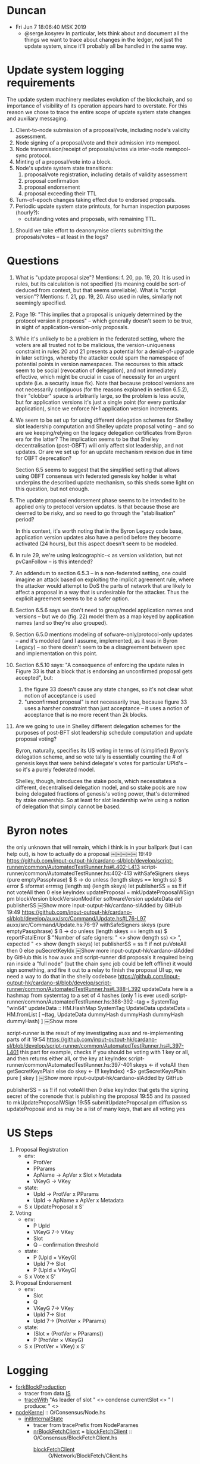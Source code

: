 * Duncan
  - Fri Jun  7 18:06:40 MSK 2019
    - @serge.kosyrev In particular, lets think about and document all the things
      we want to trace about changes in the ledger, not just the update system,
      since it'll probably all be handled in the same way.
* Update system logging requirements
# Principles

The update system machinery mediates evolution of the blockchain, and so importance of visibility of its operation appears hard to overstate.  For this reason we chose to trace the entire scope of update system state changes and auxiliary messaging.

# What to log

  1. Client-to-node submission of a proposal/vote, including node's validity assessment.
  2. Node signing of a proposal/vote and their admission into mempool.
  3. Node transmission/receipt of proposals/votes via inter-node mempool-sync protocol.
  4. Minting of a proposal/vote into a block.
  5. Node's update system state transitions:
     1. proposal/vote registration, including details of validity assessment
     2. proposal confirmation
     3. proposal endorsement
     4. proposal exceeding their TTL
  6. Turn-of-epoch changes taking effect due to endorsed proposals.
  7. Periodic update system state printouts, for human inspection purposes
     (hourly?):
     - outstanding votes and proposals, with remaining TTL.

# Open questions
  1. Should we take effort to deanonymise clients submitting the proposals/votes -- at least in the logs?
* Questions

1. What is "update proposal size"? Mentions: f. 20, pp. 19, 20. It is used in
   rules, but its calculation is not specified (its meaning could be sort-of
   deduced from context, but that seems unreliable). What is "script version"?
   Mentions: f. 21, pp. 19, 20.  Also used in rules, similarly not seemingly
   specified.

2. Page 19: "This implies that a proposal is uniquely determined by the protocol
   version it proposes" -- which generally doesn't seem to be true, in sight of
   application-version-only proposals.

3. While it's unlikely to be a problem in the federated setting, where the voters
   are all trusted not to be malicious, the version-uniqueness constraint in rules
   20 and 21 presents a potential for a denial-of-upgrade in later settings,
   whereby the attacker could spam the namespace of potential points in version
   namespaces.  The recourses to this attack seem to be social (revocation of
   delegation), and not immediately effective, which might be crucial in case of
   necessity for an urgent update (i.e. a security issue fix).  Note that because
   protocol versions are not necessarily contiguous (for the reasons explaned in
   section 6.5.2), their "clobber" space is arbitrarily large, so the problem is
   less acute, but for application versions it's just a single point (for every
   particular application), since we enforce N+1 application version increments.

4. We seem to be set up for using different delegation schemes for Shelley slot
   leadership computation and Shelley update proposal voting -- and so are we
   keeping/relying on the legacy delegation certificates from Byron era for the
   latter?  The implication seems to be that Shelley decentralisation (post-OBFT)
   will only affect slot leadership, and not updates.  Or are we set up for an
   update mechanism revision due in time for OBFT deprecation?

   Section 6.5 seems to suggest that the simplified setting that allows using OBFT
   consensus with federated genesis key holder is what underpins the described
   update mechanism, so this sheds some light on this question, but not enough.

5. The update proposal endorsement phase seems to be intended to be applied only
   to protocol version updates. Is that because those are deemed to be risky, and
   so need to go through the "stabilisation" period?

   In this context, it's worth noting that in the Byron Legacy code base,
   application version updates also have a period before they become activated (24
   hours), but this aspect doesn't seem to be modeled.

6. In rule 29, we're using lexicographic-< as version validation, but not
   pvCanFollow -- is this intended?

7. An addendum to section 6.5.3 -- in a non-federated setting, one could imagine
   an attack based on exploiting the implicit agreement rule, where the attacker
   would attempt to DoS the parts of network that are likely to affect a proposal
   in a way that is undesirable for the attacker.  Thus the explicit agreement
   seems to be a safer option.

8. Section 6.5.6 says we don't need to group/model application names and versions
   -- but we do (fig. 22) model them as a map keyed by application names (and so
   they're also grouped).

9. Section 6.5.0 mentions modeling of sofware-only/protocol-only updates -- and
   it's modeled (and I assume, implemented, as it was in Byron Legacy) -- so there
   doesn't seem to be a disagreement between spec and implementation on this point.

10. Section 6.5.10 says: "A consequence of enforcing the update rules in Figure 33
    is that a block that is endorsing an unconfirmed proposal gets accepted", but:

    1. the figure 33 doesn't cause any state changes, so it's not clear what
       notion of acceptance is used
    2. "unconfirmed proposal" is not necessarily true, because figure 33 uses a
       harsher constraint than just acceptance -- it uses a notion of acceptance
       that is no more recent than 2k blocks.

12. Are we going to use in Shelley different delegation schemes for the purposes of
    post-BFT slot leadership schedule computation and update proposal voting?

    Byron, naturally, specifies its US voting in terms of (simplified) Byron's
    delegation scheme, and so vote tally is essentially counting the # of genesis
    keys that were behind delegate's votes for particular UPId's -- so it's a
    purely federated model.

    Shelley, though, introduces the stake pools, which necessitates a different,
    decentralised delegation model, and so stake pools are now being delegated
    fractions of genesis's voting power, that's determined by stake ownership.  So
    at least for slot leadership we're using a notion of delegation that simply
    cannot be based.
* Byron notes

the only unknown that will remain, which i think is in your ballpark (but i can help out), is how to actually do a proposal
￼￼￼￼￼
19:49
https://github.com/input-output-hk/cardano-sl/blob/develop/script-runner/common/AutomatedTestRunner.hs#L402-L413
script-runner/common/AutomatedTestRunner.hs:402-413
  withSafeSigners skeys (pure emptyPassphrase) $ \ss -> do
    unless (length skeys == length ss) $ error $ sformat errmsg (length ss) (length skeys)
    let
      publisherSS = ss !! if not voteAll then 0 else keyIndex
      updateProposal = mkUpdateProposalWSign pm blockVersion blockVersionModifier softwareVersion updateData def publisherSS
￼Show more
input-output-hk/cardano-slAdded by GitHub
19:49
https://github.com/input-output-hk/cardano-sl/blob/develop/auxx/src/Command/Update.hs#L76-L97
auxx/src/Command/Update.hs:76-97
    withSafeSigners skeys (pure emptyPassphrase) $ \ss -> do
        unless (length skeys == length ss) $
            reportFatalError $ "Number of safe signers: " <> show (length ss) <>
                               ", expected " <> show (length skeys)
        let publisherSS = ss !! if not puVoteAll then 0 else puSecretKeyIdx
￼Show more
input-output-hk/cardano-slAdded by GitHub
this is how auxx and script-runner did proposals
it required being ran inside a "full node" (but the chain sync job could be left offline)
it would sign something, and fire it out to a relay
to finish the proposal UI up, we need a way to do that in the shelly codebase
https://github.com/input-output-hk/cardano-sl/blob/develop/script-runner/common/AutomatedTestRunner.hs#L388-L392
updateData here is a hashmap from systemtag to a set of 4 hashes (only 1 is ever used)
script-runner/common/AutomatedTestRunner.hs:388-392
    --tag = SystemTag "win64"
    updateData :: HM.HashMap SystemTag UpdateData
    updateData = HM.fromList [
        --(tag, UpdateData dummyHash dummyHash dummyHash dummyHash)
      ]
￼Show more

script-runner is the result of my investigating auxx and re-implementing parts of it
19:54
https://github.com/input-output-hk/cardano-sl/blob/develop/script-runner/common/AutomatedTestRunner.hs#L397-L401
this part for example, checks if you should be voting with 1 key or all, and then returns either all, or the key at keyIndex
script-runner/common/AutomatedTestRunner.hs:397-401
  skeys <- if voteAll then
      getSecretKeysPlain
    else do
      skey <- (!! keyIndex) <$> getSecretKeysPlain
      pure [ skey ]
￼Show more
input-output-hk/cardano-slAdded by GitHub

publisherSS = ss !! if not voteAll then 0 else keyIndex
that gets the signing secret of the corenode that is publishing the proposal
19:55
and its passed to mkUpdateProposalWSign
19:55
submitUpdateProposal pm diffusion ss updateProposal
and ss may be a list of many keys, that are all voting yes
* US Steps
  1. Proposal Registration
     - env:
       - ProtVer
       - PParams
       - ApName -> ApVer x Slot x Metadata
       - VKeyG -> VKey
     - state:
       - UpId -> ProtVer x PParams
       - UpId -> ApName x ApVer x Metadata
     - S x UpdateProposal x S'
  2. Voting
     - env:
       - P UpId
       - VKeyG 7→ VKey
       - Slot
       - Q -- confirmation threshold
     - state:
       - P (UpId × VKeyG)
       - UpId 7→ Slot
       - P (UpId × VKeyG)
     - S x Vote x S'
  3. Proposal Endorsement
     - env:
       - Slot
       - Q
       - VKeyG 7→ VKey
       - UpId 7→ Slot
       - UpId 7→ (ProtVer × PParams)
     - state:
       - (Slot × (ProtVer × PParams))
       - P (ProtVer × VKeyG)
     - S x (ProtVer × VKey) x S'
* Logging
  - [[file:iohk/ouroboros-network/ouroboros-consensus/src/Ouroboros/Consensus/Node.hs::forkBlockProduction%20IS{..}%20=][forkBlockProduction]]
    - tracer from data [[file:iohk/ouroboros-network/ouroboros-consensus/src/Ouroboros/Consensus/Node.hs::,%20tracer%20::%20Tracer%20m%20String][IS]]
    - [[file:iohk/ouroboros-network/ouroboros-consensus/src/Ouroboros/Consensus/Node.hs::"As%20leader%20of%20slot%20"%20<>%20condense%20currentSlot%20<>%20"%20I%20produce:%20"%20<>][traceWith]] "As leader of slot " <> condense currentSlot <> " I produce: " <>
  - [[file:iohk/ouroboros-network/ouroboros-consensus/src/Ouroboros/Consensus/Node.hs::nodeKernel%20params@NodeParams%20{%20threadRegistry,%20cfg%20}%20=%20do][nodeKernel]] :: O/Consensus/Node.hs
    - [[file:iohk/ouroboros-network/ouroboros-consensus/src/Ouroboros/Consensus/Node.hs::initInternalState%20NodeParams%20{..}%20=%20do][initInternalState]]
      - tracer from tracePrefix from NodeParames
      - [[file:iohk/ouroboros-network/ouroboros-consensus/src/Ouroboros/Consensus/Node.hs::nrBlockFetchClient%20up%20=][nrBlockFetchClient]] = [[file:iohk/ouroboros-network/ouroboros-consensus/src/Ouroboros/Consensus/BlockFetchClient.hs::blockFetchClient%20tracer%20blockFetchInterface%20_up%20clientStateVars%20=][blockFetchClient]] :: O/Consensus/BlockFetchClient.hs
        - [[file:iohk/ouroboros-network/ouroboros-network/src/Ouroboros/Network/BlockFetch/Client.hs::blockFetchClient%20::%20forall%20header%20block%20m.][blockFetchClient]] :: O/Network/BlockFetch/Client.hs
          - [[file:iohk/ouroboros-network/ouroboros-network/src/Ouroboros/Network/BlockFetch/Client.hs::senderAwait%20::%20forall%20n.][senderAwait]]
            - [[file:iohk/ouroboros-network/ouroboros-network/src/Ouroboros/Network/BlockFetch/Client.hs::senderActive%20::%20forall%20n.][senderActive]]
              - [[file:iohk/ouroboros-network/ouroboros-consensus/src/Ouroboros/Consensus/BlockFetchClient.hs::addFetchedBlock%20=%20\pt%20blk%20->%20do][addFetchedBlock]]
                - tracer captured from arg passed into blockFetchClient
                - [[file:iohk/ouroboros-network/ouroboros-consensus/src/Ouroboros/Consensus/BlockFetchClient.hs::traceWith%20tracer%20$%20"Downloaded%20block:%20"%20<>%20condense%20blk][traceWith]] "Downloaded block: " <> condense blk
      - [[file:iohk/ouroboros-network/ouroboros-consensus/src/Ouroboros/Consensus/Node.hs::networkLayer%20=%20initNetworkLayer][networkLayer]] = [[file:iohk/ouroboros-network/ouroboros-consensus/src/Ouroboros/Consensus/Node.hs::initNetworkLayer%20_tracer%20registry%20NetworkRequires{..}%20=%20NetworkProvides%20{..}][initNetworkLayer]] :: O/Consensus/Node.hs
        - [[file:iohk/ouroboros-network/ouroboros-consensus/src/Ouroboros/Consensus/Node.hs::npAddUpstream%20up%20ncCS%20ncBF%20=%20do][npAddUpstream]] :: O/Consensus/Node.hs
          - [[file:iohk/ouroboros-network/ouroboros-network/src/Ouroboros/Network/Protocol/ChainSync/Client.hs::chainSyncClientPeer%20(ChainSyncClient%20mclient)%20=][chainSyncClientPeer]] :: O/N/Protocol/ChainSync/Client.hs, [[file:iohk/ouroboros-network/ouroboros-network/src/Ouroboros/Network/Protocol/ChainSync/Direct.hs::direct_%20ServerStIdle{recvMsgRequestNext}][direct_]]
          - [[file:iohk/ouroboros-network/ouroboros-consensus/src/Ouroboros/Consensus/Node.hs::networkLayer%20=%20initNetworkLayer][networkLayer]] = initNetworkLayer networkRequires
            - [[file:iohk/ouroboros-network/ouroboros-consensus/src/Ouroboros/Consensus/Node.hs::networkRequires%20=%20NetworkRequires%20{..}][networkRequires]] =. [[file:iohk/ouroboros-network/ouroboros-consensus/src/Ouroboros/Consensus/Node.hs::nrChainSyncClient%20::%20up%20->%20Consensus%20ChainSyncClient%20hdr%20m][nrChainSyncClient]] ::
              - [[file:iohk/ouroboros-network/ouroboros-consensus/src/Ouroboros/Consensus/ChainSyncClient.hs::chainSyncClient%20tracer%20cfg%20toEnc%20btime%20(ClockSkew%20maxSkew)%20getCurrentChain][chainSyncClient]] :: O/N/Protocol/ChainSyncClient.hs
                - [[file:iohk/ouroboros-network/ouroboros-consensus/src/Ouroboros/Consensus/ChainSyncClient.hs::{%20recvMsgRollForward%20=%20\hdr%20theirHead%20->%20ChainSyncClient%20$%20do][recvMsgRollForward]] from data [[file:iohk/ouroboros-network/ouroboros-network/src/Ouroboros/Network/Protocol/ChainSync/Client.hs::data%20ClientStNext%20header%20point%20m%20a%20=][ClientStNext]]
                  - tracer captured from arg passed into chainSyncClient
                  - [[file:iohk/ouroboros-network/ouroboros-consensus/src/Ouroboros/Consensus/ChainSyncClient.hs::traceWith%20tracer%20$%20"Downloaded%20header:%20"%20<>%20condense%20hdr][traceWith]] "Downloaded header: "<> condense hdr
* Types
  - data [[file:iohk/cardano-ledger/src/Cardano/Chain/Block/Block.hs::data%20ABlock%20a%20=%20ABlock][ABlock]] -- [[file:iohk/cardano-ledger/src/Cardano/Chain/Block/Block.hs::toCBORBlock%20::%20EpochSlots%20->%20Block%20->%20Encoding][toCBORBlock]] :: EpochSlots -> Block -> Encoding
    - data [[file:iohk/cardano-ledger/src/Cardano/Chain/Block/Body.hs::data%20ABody%20a%20=%20ABody][ABody]] -- [[file:iohk/cardano-ledger/src/Cardano/Chain/Block/Body.hs::instance%20ToCBOR%20Body%20where][instance ToCBOR Body]]
      - data Update.[[file:iohk/cardano-ledger/src/Cardano/Chain/Update/Payload.hs::data%20APayload%20a%20=%20APayload][APayload]] -- [[file:iohk/cardano-ledger/src/Cardano/Chain/Update/Payload.hs::instance%20ToCBOR%20Payload%20where][instance ToCBOR Payload]]
        - data [[file:iohk/cardano-ledger/src/Cardano/Chain/Update/Proposal.hs::data%20AProposal%20a%20=%20AProposal][AProposal]] -- [[file:iohk/cardano-ledger/src/Cardano/Chain/Update/Proposal.hs::instance%20ToCBOR%20Proposal%20where][instance ToCBOR Proposal]]
  - data [[file:iohk/ouroboros-network/ouroboros-consensus/src/Ouroboros/Consensus/Ledger/Byron.hs::data%20LedgerState%20(ByronBlock%20cfg)%20=%20ByronLedgerState][LedgerState]] = ByronLedgerState
    - blsCurrent = data [[file:iohk/cardano-ledger/src/Cardano/Chain/Block/Validation.hs::data%20ChainValidationState%20=%20ChainValidationState][ChainValidationState]]
      - { cvsLastSlot        :: !FlatSlotId
        , cvsSigningHistory  :: !SigningHistory
        , cvsPreviousHash    :: !(Either GenesisHash HeaderHash)
        , cvsUtxo            :: !UTxO
        , cvsUpdateState     :: !UPI.[[file:iohk/cardano-ledger/src/Cardano/Chain/Update/Validation/Interface.hs::data%20State%20=%20State][State]]
        , cvsDelegationState :: !DI.State }
  - data [[file:iohk/cardano-ledger/src/Cardano/Chain/Update/SoftforkRule.hs::data%20SoftforkRule%20=%20SoftforkRule][SoftforkRule]]
    - srInitThd      :: !LovelacePortion
    - srMinThd       :: !LovelacePortion
    - srThdDecrement :: !LovelacePortion
  - data [[file:iohk/cardano-ledger/src/Cardano/Chain/Common/TxFeePolicy.hs::data%20TxFeePolicy][TxFeePolicy]] = TxFeePolicyTxSizeLinear !TxSizeLinear
    - data [[file:iohk/cardano-ledger/src/Cardano/Chain/Common/TxSizeLinear.hs::data%20TxSizeLinear%20=][TxSizeLinear]] = TxSizeLinear !Lovelace !Lovelace
  - data [[file:iohk/cardano-ledger/src/Cardano/Chain/Update/Validation/Interface.hs::data%20Signal%20=%20Signal][Signal]] ::
    - data [[file:iohk/cardano-ledger/src/Cardano/Chain/Update/Validation/Endorsement.hs::data%20Endorsement%20=%20Endorsement][Endorsement]] ::
      - endorsementProtocolVersion :: !ProtocolVersion
      - endorsementStakeholder     :: !StakeholderId
    - data [[file:iohk/cardano-ledger/src/Cardano/Chain/Update/Payload.hs::data%20APayload%20a%20=%20APayload][APayload]] ::
      - payloadProposal   :: !(Maybe (AProposal a)) -- data [[file:iohk/cardano-ledger/src/Cardano/Chain/Update/Proposal.hs::data%20AProposal%20a%20=%20AProposal][AProposal]]
        - body :: data [[file:iohk/cardano-ledger/src/Cardano/Chain/Update/Proposal.hs::data%20ProposalBody%20=%20ProposalBody][ProposalBody]]
          - protocolVersion          :: ![[file:iohk/cardano-ledger/src/Cardano/Chain/Update/ProtocolVersion.hs::data%20ProtocolVersion%20=%20ProtocolVersion][ProtocolVersion]]
            - pvMajor :: !Word16
            - pvMinor :: !Word16
            - pvAlt   :: !Word8
          - protocolParametersUpdate :: ![[file:iohk/cardano-ledger/src/Cardano/Chain/Update/ProtocolParametersUpdate.hs::data%20ProtocolParametersUpdate%20=%20ProtocolParametersUpdate][ProtocolParametersUpdate]]
          - softwareVersion          :: ![[file:iohk/cardano-ledger/src/Cardano/Chain/Update/SoftwareVersion.hs::data%20SoftwareVersion%20=%20SoftwareVersion][SoftwareVersion]]
            - svAppName :: ![[file:iohk/cardano-ledger/src/Cardano/Chain/Update/ApplicationName.hs::newtype%20ApplicationName%20=%20ApplicationName][ApplicationName]]
            - svNumber  :: ![[file:iohk/cardano-ledger/src/Cardano/Chain/Update/SoftwareVersion.hs::type%20NumSoftwareVersion%20=%20Word32][NumSoftwareVersion]]
          - metadata                 :: !(Map SystemTag InstallerHash)
        - issuer :: newtype [[file:iohk/cardano-ledger/crypto/src/Cardano/Crypto/Signing/VerificationKey.hs::newtype%20VerificationKey%20=][VerificationKey]]  :: VerificationKey Cardano.Crypto.Wallet.XPub
        - signature :: newtype [[file:iohk/cardano-ledger/crypto/src/Cardano/Crypto/Signing/Signature.hs::newtype%20Signature%20a%20=][Signature]]        :: Signature Cardano.Crypto.Wallet.XSignature
          - newtype [[file:iohk/cardano-ledger/crypto/src/Cardano/Crypto/Signing/Signature.hs::newtype%20Signature%20a%20=][Signature]] a = Signature Cardano.Crypto.Wallet.[[file:iohk/cardano-crypto/src/Cardano/Crypto/Wallet.hs::newtype%20XSignature%20=%20XSignature][XSignature]]
            - newtype [[file:iohk/cardano-crypto/src/Cardano/Crypto/Wallet.hs::newtype%20XSignature%20=%20XSignature][XSignature]] = XSignature { unXSignature :: ByteString
              - [[file:iohk/cardano-crypto/src/Cardano/Crypto/Wallet.hs::sign%20passphrase%20(XPrv%20ekey)%20ba%20=][sign]] :: passPhrase -> [[file:~/iohk/cardano-crypto/src/Cardano/Crypto/Wallet.hs::newtype%20XPrv%20=%20XPrv%20EncryptedKey][XPrv]] -> msg -> [[file:iohk/cardano-crypto/src/Cardano/Crypto/Wallet.hs::newtype%20XSignature%20=%20XSignature][XSignature]]
                - newtype [[file:~/iohk/cardano-crypto/src/Cardano/Crypto/Wallet.hs::newtype%20XPrv%20=%20XPrv%20EncryptedKey][XPrv]] = XPrv [[file:~/iohk/cardano-crypto/src/Cardano/Crypto/Wallet/Encrypted.hs::newtype%20EncryptedKey%20=%20EncryptedKey%20ByteString][EncryptedKey]]
          - [[file:iohk/cardano-ledger/crypto/src/Cardano/Crypto/Signing/Signature.hs::sign%20pm%20tag%20sk%20=%20signEncoded%20pm%20tag%20sk%20.%20toCBOR][sign]] :: ProtocolMagicId -> [[file:iohk/cardano-ledger/crypto/src/Cardano/Crypto/Signing/Tag.hs::data%20SignTag][SignTag]] -> [[file:iohk/cardano-ledger/crypto/src/Cardano/Crypto/Signing/SigningKey.hs::newtype%20SigningKey%20=%20SigningKey%20CC.XPrv][SigningKey]] -> a -> [[file:iohk/cardano-ledger/crypto/src/Cardano/Crypto/Signing/Signature.hs::newtype%20Signature%20a%20=][Signature]] a
          - [[file:iohk/cardano-ledger/crypto/src/Cardano/Crypto/Signing/Signature.hs::signEncoded%20pm%20tag%20sk%20=%20coerce%20.%20signRaw%20pm%20(Just%20tag)%20sk%20.%20BSL.toStrict%20.%20serializeEncoding][signEncoded]] :: ProtocolMagicId -> [[file:iohk/cardano-ledger/crypto/src/Cardano/Crypto/Signing/Tag.hs::data%20SignTag][SignTag]] -> [[file:iohk/cardano-ledger/crypto/src/Cardano/Crypto/Signing/SigningKey.hs::newtype%20SigningKey%20=%20SigningKey%20CC.XPrv][SigningKey]] -> Encoding -> [[file:iohk/cardano-ledger/crypto/src/Cardano/Crypto/Signing/Signature.hs::newtype%20Signature%20a%20=][Signature]] a
          - [[file:iohk/ouroboros-network/ouroboros-consensus/src/Ouroboros/Consensus/Crypto/DSIGN/Class.hs::signDSIGN%20::%20(MonadRandom%20m,%20Signable%20v%20a)%20=>%20(a%20->%20Encoding)%20->%20a%20->%20SignKeyDSIGN%20v%20->%20m%20(SigDSIGN%20v)][signDSIGN]] :: (a -> Encoding) -> a -> SignKeyDSIGN v -> m ([[file:iohk/ouroboros-network/ouroboros-consensus/src/Ouroboros/Consensus/Crypto/DSIGN/Cardano.hs::newtype%20SigDSIGN%20CardanoDSIGN%20=%20SigCardanoDSIGN%20(Signature%20Encoding)][SigDSIGN]] v)
            - = [[file:iohk/ouroboros-network/ouroboros-consensus/src/Ouroboros/Consensus/Crypto/DSIGN/Cardano.hs::return%20$%20SigCardanoDSIGN%20$%20signEncoded%20given%20(signTag%20a)%20sk%20(toEnc%20a)][return]] SigCardanoDSIGN $ signEncoded given (signTag a) sk (toEnc a)
            - newtype [[file:iohk/ouroboros-network/ouroboros-consensus/src/Ouroboros/Consensus/Crypto/DSIGN/Cardano.hs::newtype%20SigDSIGN%20CardanoDSIGN%20=%20SigCardanoDSIGN%20(Signature%20Encoding)][SigDSIGN]] CardanoDSIGN = SigCardanoDSIGN (Signature Encoding)
        - annotation :: a
      - payloadVotes      :: ![AVote a] -- data [[file:iohk/cardano-ledger/src/Cardano/Chain/Update/Vote.hs::data%20AVote%20a%20=%20UnsafeVote][AVote]] :: [[file:iohk/cardano-ledger/src/Cardano/Chain/Update/Vote.hs::mkVote%20pm%20sk%20upId%20decision%20=%20UnsafeVote][mkVote]]
        - voterVK           :: !VerificationKey -- ^ Verification key of stakeholder, who votes
        - aProposalId       :: !(Annotated [[file:iohk/cardano-ledger/src/Cardano/Chain/Update/Proposal.hs::type%20UpId%20=%20Hash%20Proposal][UpId]] a) -- ^ Proposal to which this vote applies
          - type [[file:iohk/cardano-ledger/src/Cardano/Chain/Update/Proposal.hs::type%20UpId%20=%20Hash%20Proposal][UpId]] = [[file:iohk/cardano-ledger/crypto/src/Cardano/Crypto/Hashing.hs::type%20Hash%20=%20AbstractHash%20Blake2b_256][Hash]] Proposal
            - type [[file:iohk/cardano-ledger/crypto/src/Cardano/Crypto/Hashing.hs::type%20Hash%20=%20AbstractHash%20Blake2b_256][Hash]] = [[file:iohk/cardano-ledger/crypto/src/Cardano/Crypto/Hashing.hs::newtype%20AbstractHash%20algo%20a%20=][AbstractHash]] Blake2b_256
              - newtype [[file:iohk/cardano-ledger/crypto/src/Cardano/Crypto/Hashing.hs::newtype%20AbstractHash%20algo%20a%20=][AbstractHash]] algo a = AbstractHash (Digest algo)
        - signature         :: !(Signature (UpId, Bool))
  - data [[file:iohk/ouroboros-network/ouroboros-consensus/src/Ouroboros/Consensus/Ledger/Byron.hs::data%20ByronDemoConfig%20=%20ByronDemoConfig%20{][ByronDemoConfig]]
  - data [[file:iohk/ouroboros-network/ouroboros-consensus/src/Ouroboros/Consensus/Demo.hs::data%20ProtocolInfo%20p%20=%20ProtocolInfo%20{][ProtocolInfo]]
     pInfoConfig     :: [[file:iohk/ouroboros-network/ouroboros-consensus/src/Ouroboros/Consensus/Protocol/PBFT.hs::data%20NodeConfig%20(PBft%20c)%20=%20PBftNodeConfig%20{][NodeConfig]] (PBft c)
   , pInfoInitLedger :: ExtLedgerState (Block p)
   , pInfoInitState  :: NodeState p
  - data [[file:iohk/ouroboros-network/ouroboros-consensus/src/Ouroboros/Consensus/Protocol/ExtNodeConfig.hs::data%20NodeConfig%20(ExtNodeConfig%20cfg%20p)%20=%20EncNodeConfig%20{][NodeConfig]]
    - encNodeConfigP   :: NodeConfig p
    - encNodeConfigExt :: cfg
  - data [[file:iohk/ouroboros-network/ouroboros-consensus/src/Ouroboros/Consensus/Protocol/PBFT.hs::data%20NodeConfig%20(PBft%20c)%20=%20PBftNodeConfig%20{][NodeConfig]] (PBft c)
    - pbftParams   :: [[file:iohk/ouroboros-network/ouroboros-consensus/src/Ouroboros/Consensus/Protocol/PBFT.hs::data%20PBftParams%20=%20PBftParams%20{][PBftParams]]
      - pbftGenesisConfig      :: CC.Genesis.[[file:iohk/cardano-ledger/src/Cardano/Chain/Genesis/Config.hs::data%20Config%20=%20Config][Config]]
        - configProtocolMagicId :: Config -> ProtocolMagicId
    - pbftNodeId   :: NodeId
    - pbftSignKey  :: SignKeyDSIGN (PBftDSIGN c)
    - pbftVerKey   :: VerKeyDSIGN (PBftDSIGN c)
* US state
* Assorti
  - logging
    - [[file:iohk/iohk-monitoring-framework/contra-tracer/src/Control/Tracer.lhs::stdoutTracer%20::%20(MonadIO%20m)%20=>%20Tracer%20m%20String][stdoutTracer]] :: Tracer m String
    - [[file:iohk/iohk-monitoring-framework/contra-tracer/src/Control/Tracer.lhs::traceWith%20::%20Tracer%20m%20a%20->%20a%20->%20m%20()][traceWith]] :: Tracer m a -> a -> m ()
    - [[file:iohk/iohk-monitoring-framework/iohk-monitoring/src/Cardano/BM/Setup.lhs::setupTrace%20::%20(MonadIO%20m,%20ToObject%20a)%20=>%20Either%20FilePath%20Config.Configuration%20->%20Text%20->%20m%20(Trace%20m%20a)][setupTrace]] :: Either FilePath Config.Configuration -> Text -> m (Trace m a)
    - Logging.[[file:iohk/ouroboros-network/byron-proxy/src/exec/Logging.hs::withLogging%20mLoggerConfig%20name%20k%20=%20do][withLogging]] (loggerConfigPath opts) "validator" $ \trace_ -> do
      - [[file:iohk/ouroboros-network/byron-proxy/src/exec/Logging.hs::loggerConfig'%20<-%20Monitoring.setupFromRepresentation%20loggerConfig][loggerConfig' <- Monitoring.setupFromRepresentation loggerConfig]]
        - [[file:iohk/iohk-monitoring-framework/iohk-monitoring/src/Cardano/BM/Configuration/Model.lhs::setupFromRepresentation%20::%20R.Representation%20->%20IO%20Configuration][setupFromRepresentation]] :: R.Representation -> IO Configuration
      - [[file:iohk/ouroboros-network/byron-proxy/src/exec/Logging.hs::Monitoring.withTrace%20loggerConfig'%20name%20k][Monitoring.withTrace loggerConfig' name k]]
        - [[file:iohk/iohk-monitoring-framework/iohk-monitoring/src/Cardano/BM/Setup.lhs::withTrace%20cfg%20name%20action%20=][withTrace]] :: Config.Configuration -> Text -> (Trace m a -> m t) -> m t
          - [[file:iohk/iohk-monitoring-framework/iohk-monitoring/src/Cardano/BM/Setup.lhs::setupTrace_%20::%20(MonadIO%20m,%20ToObject%20a)%20=>%20Config.Configuration%20->%20Text%20->%20m%20(Trace%20m%20a,%20Switchboard.Switchboard%20a)][setupTrace_]] :: Config.Configuration -> Text -> m (Trace m a, Switchboard.Switchboard a)
  cliLoggerConfigPath = Opt.optional $ Opt.strOption $
    Opt.long "logger-config" <>
    Opt.metavar "FILEPATH"   <>
    Opt.help "Path to the logger config file."

  - newtype [[file:iohk/cardano-ledger/src/Cardano/Chain/Common/LovelacePortion.hs::newtype%20LovelacePortion%20=%20LovelacePortion][LovelacePortion]] = Word64
  - [[file:iohk/ouroboros-network/ouroboros-consensus/src/Ouroboros/Consensus/Demo.hs::protocolInfo%20(DemoRealPBFT%20params)][protocolInfo]]
  - [[file:iohk/ouroboros-network/ouroboros-consensus/src/Ouroboros/Consensus/Node.hs::nodeKernel%20params@NodeParams%20{%20threadRegistry,%20cfg%20}%20=%20do][nodeKernel]]
    - [[file:iohk/ouroboros-network/ouroboros-consensus/src/Ouroboros/Consensus/Node.hs::initInternalState%20NodeParams%20{..}%20=%20do][initInternalState]] :: O/C/Node.hs
      - [[file:iohk/ouroboros-network/ouroboros-consensus/src/Ouroboros/Consensus/Node.hs::networkRequires%20=%20NetworkRequires%20{..}][networkRequires]]
        - [[file:iohk/ouroboros-network/ouroboros-consensus/src/Ouroboros/Consensus/Node.hs::blockFetchClient%20(tracePrefix%20"BFClient"%20(Just%20up))%20blockFetchInterface%20up][blockFetchClient]]
          - [[file:iohk/ouroboros-network/ouroboros-consensus/src/Ouroboros/Consensus/Node.hs::blockFetchInterface%20=%20initBlockFetchConsensusInterface][blockFetchInterface]]
            - [[file:iohk/ouroboros-network/ouroboros-consensus/src/Ouroboros/Consensus/Node.hs::initBlockFetchConsensusInterface%20cfg%20chainDB%20getCandidates%20blockFetchSize][initBlockFetchConsensusInterface]]:[[file:iohk/ouroboros-network/ouroboros-consensus/src/Ouroboros/Consensus/Node.hs::addFetchedBlock%20_pt%20=%20ChainDB.addBlock%20chainDB][addFetchedBlock]]
    - [[file:iohk/ouroboros-network/ouroboros-consensus/src/Ouroboros/Consensus/Node.hs::forkBlockProduction%20IS{..}%20=][forkBlockProduction]]
      - [[file:iohk/ouroboros-network/ouroboros-consensus/src/Ouroboros/Consensus/Node.hs::drg%20<-%20produceDRG][produceDRG]]
      - [[file:iohk/ouroboros-network/ouroboros-consensus/src/Ouroboros/Consensus/Node.hs::produceBlock][produceBlock]]
        - [[file:iohk/ouroboros-network/ouroboros-consensus/src/Ouroboros/Consensus/Node.hs::forkBlockProduction%20IS{..}%20=][forkBlockProduction]] :: Ouroboros/Consensus/Node.hs; [[file:iohk/ouroboros-network/ouroboros-consensus/demo-playground/Run.hs::handleSimpleNode%20p%20CLI{..}%20(TopologyInfo%20myNodeId%20topologyFile)%20submitUP%20=%20do][handleSimpleNode]] :: demo-playground/Run.hs
          - NodeCallbacks.[[file:iohk/ouroboros-network/ouroboros-consensus/demo-playground/Run.hs::,%20produceBlock%20=%20\proof%20_l%20slot%20prevPoint%20prevBlockNo%20txs%20->%20do][produceBlock]] :: demo-playground/Run.hs
            - [[file:iohk/ouroboros-network/ouroboros-consensus/src/Ouroboros/Consensus/Demo.hs::demoForgeBlock%20=%20forgeByronDemoBlock][demoForgeBlock]] :: instance [[file:iohk/ouroboros-network/ouroboros-consensus/src/Ouroboros/Consensus/Demo.hs::instance%20(%20Given%20Cardano.ProtocolMagicId][RunDemo]] @ O/C/Demo.hs (class [[file:iohk/ouroboros-network/ouroboros-consensus/src/Ouroboros/Consensus/Demo.hs::)%20=>%20RunDemo%20p%20where][RunDemo]])
              - [[file:iohk/ouroboros-network/ouroboros-consensus/src/Ouroboros/Consensus/Ledger/Byron.hs::forgeByronDemoBlock%20cfg%20els%20curSlot%20curNo%20prevHash%20txs%20ussargs%20()%20=%20do][forgeByronDemoBlock]] :: O/C/Ledger/Byron.hs
                - [[file:iohk/ouroboros-network/ouroboros-consensus/src/Ouroboros/Consensus/Protocol/Abstract.hs::mkPayload%20::%20(SupportedPreHeader%20p%20ph,%20HasNodeState%20p%20m,%20MonadRandom%20m)][mkPayload]] :: (ph -> Encoding) -> ph -> m (Payload p ph)
                  - PBftNodeConfig{..} -> pbftSignKey
                  - [[file:iohk/ouroboros-network/ouroboros-consensus/src/Ouroboros/Consensus/Protocol/PBFT.hs::signature%20<-%20signedDSIGN%20toEnc%20preheader%20pbftSignKey][signature]] <- signedDSIGN toEnc preheader pbftSignKey
                    - [[file:iohk/ouroboros-network/ouroboros-consensus/src/Ouroboros/Consensus/Protocol/PBFT.hs::data%20Payload%20(PBft%20c)%20ph%20=%20PBftPayload%20{][Payload]] (PBft c) ph = PBftPayload
                      - pbftIssuer    :: VerKeyDSIGN (PBftDSIGN c)
                      - pbftSignature :: [[file:iohk/ouroboros-network/ouroboros-consensus/src/Ouroboros/Consensus/Crypto/DSIGN/Class.hs::newtype%20SignedDSIGN%20v%20a%20=%20SignedDSIGN%20(SigDSIGN%20v)][SignedDSIGN]] (PBftDSIGN c) ph
                        - newtype [[file:iohk/ouroboros-network/ouroboros-consensus/src/Ouroboros/Consensus/Crypto/DSIGN/Class.hs::newtype%20SignedDSIGN%20v%20a%20=%20SignedDSIGN%20(SigDSIGN%20v)][SignedDSIGN]] v a = SignedDSIGN ([[file:iohk/ouroboros-network/ouroboros-consensus/src/Ouroboros/Consensus/Crypto/DSIGN/Class.hs::data%20SigDSIGN%20v%20::%20*][SigDSIGN]] v)
      - [[file:iohk/ouroboros-network/ouroboros-consensus/src/Ouroboros/Consensus/Node.hs::initBlockFetchConsensusInterface%20cfg%20chainDB%20getCandidates%20blockFetchSize][initBlockFetchConsensusInterface]]:[[file:iohk/ouroboros-network/ouroboros-consensus/src/Ouroboros/Consensus/Node.hs::addFetchedBlock%20_pt%20=%20ChainDB.addBlock%20chainDB][addFetchedBlock]], [[file:iohk/ouroboros-network/ouroboros-consensus/src/Ouroboros/Consensus/Node.hs::forkBlockProduction%20IS{..}%20=][forkBlockProduction]], [[file:iohk/ouroboros-network/ouroboros-consensus/src/Ouroboros/Storage/ChainDB/API.hs::fromChain%20openDB%20chain%20=%20do][fromChain]] (Support for tests)
        - [[file:iohk/ouroboros-network/ouroboros-consensus/src/Ouroboros/Storage/ChainDB/Model.hs::addBlock%20toEnc%20cfg%20blk%20m%20=%20Model%20{][addBlock]] :: O/S/ChainDB/Model.hs
          - [[file:iohk/ouroboros-network/ouroboros-consensus/src/Ouroboros/Storage/ChainDB/Model.hs::validate%20toEnc%20cfg%20initLedger%20chain%20=][validate]] :: O/S/ChainDB/Model.hs, [[file:iohk/ouroboros-network/ouroboros-consensus/src/Ouroboros/Consensus/Ledger/Abstract.hs::verifyChain%20toEnc%20cfg%20initSt%20c%20=][verifyChain]] :: O/C/Ledger/Abstract.hs
            - [[file:iohk/ouroboros-network/ouroboros-consensus/src/Ouroboros/Consensus/Ledger/Abstract.hs::chainExtLedgerState%20toEnc%20cfg%20=%20foldExtLedgerState%20toEnc%20cfg%20.%20toOldestFirst][chainExtLedgerState]]-[[file:iohk/ouroboros-network/ouroboros-consensus/src/Ouroboros/Consensus/Ledger/Abstract.hs::foldExtLedgerState%20toEnc%20=%20repeatedlyM%20.%20applyExtLedgerState%20toEnc][foldExtLedgerState]]-[[file:iohk/ouroboros-network/ouroboros-consensus/src/Ouroboros/Consensus/Ledger/Abstract.hs::applyExtLedgerState%20toEnc%20cfg%20b%20ExtLedgerState{..}%20=%20do][applyExtLedgerState]] :: O/C/Ledger/Abstract.hs
              - [[file:iohk/ouroboros-network/ouroboros-consensus/src/Ouroboros/Consensus/Ledger/Byron.hs::applyLedgerBlock%20(ByronLedgerConfig%20cfg)%20(ByronBlock%20block)%20(ByronLedgerState%20state%20snapshots)][applyLedgerBlock]], [[file:iohk/ouroboros-network/ouroboros-consensus/src/Ouroboros/Consensus/Ledger/Byron.hs::applyLedgerHeader%20(ByronLedgerConfig%20cfg)%20(ByronBlock%20block)%20(ByronLedgerState%20state%20snapshots)][applyLedgerHeader]] :: O/C/Ledger/Byron.hs
                - state' <- updateState <- updateBody <- bodyState <- BLS.ByronLedgerState
                - [[file:iohk/cardano-ledger/src/Cardano/Chain/Block/Validation.hs::updateBody%20env%20bs%20b%20=%20do][updateBody]] :: C/C/B/Validation.hs
                  - constructs UPI.[[file:iohk/cardano-ledger/src/Cardano/Chain/Block/Validation.hs::updateEnv%20=%20UPI.Environment][Environment]]
                  - [[file:iohk/cardano-ledger/src/Cardano/Chain/Update/Validation/Interface.hs::registerUpdate%20env%20st%20Signal%20{%20proposal,%20votes,%20endorsement%20}%20=%20do][registerUpdate]] :: C/C/Update/Validation/Interface.hs
                    - [[file:iohk/cardano-ledger/src/Cardano/Chain/Update/Validation/Interface.hs::registerProposal%20env%20st%20proposal%20=%20do][registerProposal]]    :: Environment -> State -> AProposal ByteString -> m State
                    - [[file:iohk/cardano-ledger/src/Cardano/Chain/Update/Validation/Interface.hs::registerVote%20env%20st%20vote%20=%20do][registerVote]]        :: Environment -> State -> AVote ByteString     -> m State
                    - [[file:iohk/cardano-ledger/src/Cardano/Chain/Update/Validation/Interface.hs::registerEndorsement%20env%20st%20endorsement%20=%20do][registerEndorsement]] :: Environment -> State -> Endorsement          -> m State
                    - [[file:iohk/cardano-ledger/src/Cardano/Chain/Update/Validation/Interface.hs::registerEpoch%20env%20st%20lastSeenEpoch%20=%20do][registerEpoch]]       :: Environment -> State -> EpochIndex           -> m State
  - [[file:iohk/ouroboros-network/ouroboros-consensus/src/Ouroboros/Consensus/Ledger/Byron.hs::data%20LedgerState%20(ByronBlock%20cfg)%20=%20ByronLedgerState][ByronLedgerState]]
    - [[file:iohk/ouroboros-network/ouroboros-consensus/src/Ouroboros/Consensus/Ledger/Byron.hs::applyLedgerBlock%20(ByronLedgerConfig%20cfg)%20(ByronBlock%20block)%20(ByronLedgerState%20state%20snapshots)][applyLedgerBlock]], [[file:iohk/ouroboros-network/ouroboros-consensus/src/Ouroboros/Consensus/Ledger/Byron.hs::applyLedgerHeader%20(ByronLedgerConfig%20cfg)%20(ByronBlock%20block)%20(ByronLedgerState%20state%20snapshots)][applyLedgerHeader]] :: instance [[file:iohk/ouroboros-network/ouroboros-consensus/src/Ouroboros/Consensus/Ledger/Byron.hs::instance%20UpdateLedger%20(ByronBlock%20cfg)%20where][UpdateLedger]] @ O/C/Ledger/Byron.hs
    - [[file:iohk/ouroboros-network/ouroboros-consensus/src/Ouroboros/Consensus/Ledger/Byron.hs::protocolLedgerView%20_ns%20(ByronLedgerState%20ls%20_)%20=%20PBftLedgerView][protocolLedgerView]], [[file:iohk/ouroboros-network/ouroboros-consensus/src/Ouroboros/Consensus/Ledger/Byron.hs::anachronisticProtocolLedgerView%20cfg%20(ByronLedgerState%20ls%20ss)%20slot%20=][anachronisticProtocolLedgerView]] :: instance [[file:iohk/ouroboros-network/ouroboros-consensus/src/Ouroboros/Consensus/Ledger/Byron.hs::)%20=>%20ProtocolLedgerView%20(ByronBlock%20cfg)%20where][ProtocolLedgerView]] @ O/C/Ledger/Byron.hs
    - [[file:iohk/ouroboros-network/ouroboros-consensus/src/Ouroboros/Consensus/Ledger/Byron.hs::applyByronGenTx%20_reapply%20(ByronLedgerConfig%20cfg)%20=%20\genTx%20st@ByronLedgerState{..}%20->][applyByronGenTx]] :: O/C/Ledger/Byron.hs
      - from [[file:iohk/ouroboros-network/ouroboros-consensus/src/Ouroboros/Consensus/Ledger/Byron.hs::applyTx%20=%20applyByronGenTx%20False][applyTx]], [[file:iohk/ouroboros-network/ouroboros-consensus/src/Ouroboros/Consensus/Ledger/Byron.hs::reapplyTx%20=%20applyByronGenTx%20True][reapplyTx]], [[file:iohk/ouroboros-network/ouroboros-consensus/src/Ouroboros/Consensus/Ledger/Byron.hs::reapplyTxSameState%20=%20\cfg%20tx%20st%20->][reapplyTxSameState]] :: instance [[file:iohk/ouroboros-network/ouroboros-consensus/src/Ouroboros/Consensus/Ledger/Byron.hs::instance%20ApplyTx%20(ByronBlock%20cfg)%20where][ApplyTx]] @ O/C/L/Byron.hs
  3. Tx submission
     - [[file:iohk/ouroboros-network/ouroboros-consensus/src/Ouroboros/Consensus/Node.hs::,%20getUSQueue%20::%20Mempool%20m%20blk][getUSSQueue]]
     - [[file:iohk/ouroboros-network/ouroboros-consensus/demo-playground/CLI.hs::parseCommand%20::%20Parser%20Command][parseCommand]], [[file:iohk/ouroboros-network/ouroboros-consensus/demo-playground/CLI.hs::parseProposalBodyProto%20=%20MProposalBody][parseProposalBodyProto]], [[file:iohk/ouroboros-network/ouroboros-consensus/demo-playground/CLI.hs::parseProposalBodySoft%20=%20(ProposeSoftware%20<$>)%20$%20MProposalBody][parseProposalBodySoft]], [[file:iohk/ouroboros-network/ouroboros-consensus/demo-playground/CLI.hs::parseVote%20::%20Parser%20USStimulus][parseVote]]
     - [[file:iohk/ouroboros-network/ouroboros-consensus/demo-playground/Run.hs::runNode%20cli@CLI{..}%20=%20do][runNode]] | TxSubmitter
       - [[file:iohk/ouroboros-network/ouroboros-consensus/demo-playground/Mock/TxSubmission.hs::handleTxSubmission%20tinfo%20tx%20=%20do][handleTxSubmission]] :: demo-playground/Mock/TxSubmission.hs
         - [[file:iohk/ouroboros-network/ouroboros-consensus/demo-playground/Mock/TxSubmission.hs::submitTx%20n%20tx%20=%20do][submitTx]] :: demo-playground/Mock/TxSubmission.hs
           - [[file:iohk/ouroboros-network/ouroboros-consensus/demo-playground/NamedPipe.hs::withTxPipe%20::%20NodeId%20->%20IOMode%20->%20Bool%20->%20(Handle%20->%20IO%20a)%20->%20IO%20a][withTxPipe]] hPutSerialize
       - [[file:iohk/ouroboros-network/ouroboros-consensus/demo-playground/Mock/TxSubmission.hs::handleUSSubmission%20::%20TopologyInfo%20->%20USStimulus%20->%20IO%20()][handleUSSubmission]] ::
     - [[file:iohk/ouroboros-network/ouroboros-consensus/demo-playground/Run.hs::handleSimpleNode%20p%20CLI{..}%20(TopologyInfo%20myNodeId%20topologyFile)%20=%20do][handleSimpleNode]]
       - [[file:iohk/ouroboros-network/ouroboros-consensus/demo-playground/Run.hs::watchChain%20registry%20tracer%20chainDB%20=%20onEachChange][watchChain]] :: demo-playground/Run.hs
         - [[file:iohk/ouroboros-network/ouroboros-consensus/src/Ouroboros/Consensus/Util/STM.hs::onEachChange%20::%20forall%20m%20a%20b.%20(MonadAsync%20m,%20MonadMask%20m,%20MonadFork%20m,%20Eq%20b)][onEachChange]] O/C/Util/STM.hs
           - [[file:iohk/ouroboros-network/ouroboros-consensus/demo-playground/Run.hs::logFullChain%20=%20do][logFullChain]]
             - [[file:iohk/ouroboros-network/ouroboros-consensus/demo-playground/Run.hs::let%20tracer%20=%20contramap%20((show%20myNodeId%20<>%20"%20|%20")%20<>)%20stdoutTracer][tracer]] made from stdoutTracer, stuffed into [[file:iohk/ouroboros-network/ouroboros-consensus/demo-playground/Run.hs::nodeParams%20=%20NodeParams][NodeParams]]
             - [[file:iohk/ouroboros-network/ouroboros-consensus/demo-playground/Run.hs::traceWith%20tracer%20$][traceWith]] "Updated chain: " <> condense (Chain.toOldestFirst chain)
       - [[file:iohk/ouroboros-network/ouroboros-consensus/src/Ouroboros/Consensus/Demo.hs::protocolInfo%20(DemoRealPBFT%20params)][protocolInfo]]
         - [[file:iohk/cardano-ledger/src/Cardano/Chain/Block/Validation.hs::initialChainValidationState][initialChainValidationState]] :: C/C/Block/Validation.hs
           - [[file:iohk/cardano-ledger/src/Cardano/Chain/Block/Validation.hs::,%20cvsUpdateState%20=%20UPI.initialState%20config][cvsUpdateState]] = UPI.initialState config
       - [[file:iohk/ouroboros-network/ouroboros-consensus/demo-playground/Mock/TxSubmission.hs::spawnListener%20tracer%20myNodeId%20kernel%20process%20=%20do][spawnListener]]
         - [[file:iohk/ouroboros-network/ouroboros-consensus/demo-playground/NamedPipe.hs::withTxPipe%20::%20NodeId%20->%20IOMode%20->%20Bool%20->%20(Handle%20->%20IO%20a)%20->%20IO%20a][withTxPipe]]
         - [[file:iohk/ouroboros-network/ouroboros-consensus/src/Ouroboros/Consensus/Util/CBOR.hs::initDecoderIO%20::%20IO%20ByteString%20->%20IO%20(Decoder%20IO)][initDecoderIO]]
         - [[file:iohk/ouroboros-network/ouroboros-consensus/demo-playground/Mock/TxSubmission.hs::readIncomingTx%20tracer%20kernel%20Decoder{..}%20=%20forever%20$%20do][readIncomingTx]]
           - [[file:iohk/ouroboros-network/ouroboros-consensus/src/Ouroboros/Consensus/Mempool/Impl.hs::openMempool%20chainDB%20cfg%20=%20do][openMempool]]
             - [[file:iohk/ouroboros-network/ouroboros-consensus/src/Ouroboros/Consensus/Mempool/Impl.hs::addTxs%20=%20implAddTxs%20env][addTxs]]
               - [[file:iohk/ouroboros-network/ouroboros-consensus/src/Ouroboros/Consensus/Mempool/Impl.hs::implAddTxs%20mpEnv@MempoolEnv{..}%20txs%20=%20atomically%20$%20do][implAddTxs]]
         - [[file:iohk/ouroboros-network/ouroboros-consensus/demo-playground/Mock/TxSubmission.hs::readIncomingUSStimulus%20tracer%20kernel%20Decoder{..}%20=%20forever%20$%20do][readIncomingUSStimulus]]
           - [[file:iohk/ouroboros-network/ouroboros-consensus/demo-playground/Update.hs::handleUSS%20act%20nkern%20uss%20=%20do][handleUSS]]
     - data [[file:iohk/ouroboros-network/ouroboros-consensus/src/Ouroboros/Consensus/Update.hs::data%20USStimulus][USStimulus]]
     - data [[file:iohk/ouroboros-network/ouroboros-consensus/src/Ouroboros/Consensus/Update.hs::data%20MProposalBody%20=%20MProposalBody][MProposalBody]]
     - [[file:iohk/ouroboros-network/ouroboros-consensus/demo-playground/NamedPipe.hs::withUSSPipe%20::%20USStimulus%20->%20NodeId%20->%20IOMode%20->%20Bool%20->%20(Handle%20->%20IO%20a)%20->%20IO%20a][withUSSPipe]]
